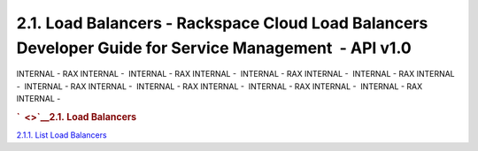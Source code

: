 =======================================================================================================
2.1. Load Balancers - Rackspace Cloud Load Balancers Developer Guide for Service Management  - API v1.0
=======================================================================================================

INTERNAL - RAX INTERNAL -  INTERNAL - RAX INTERNAL -  INTERNAL - RAX
INTERNAL -  INTERNAL - RAX INTERNAL -  INTERNAL - RAX INTERNAL
-  INTERNAL - RAX INTERNAL -  INTERNAL - RAX INTERNAL -  INTERNAL - RAX
INTERNAL - 

.. rubric:: `  <>`__\ 2.1. Load Balancers
   :name: load-balancers
   :class: title

`2.1.1. List Load Balancers <List_Load_Balancers-d1e281.html>`__
